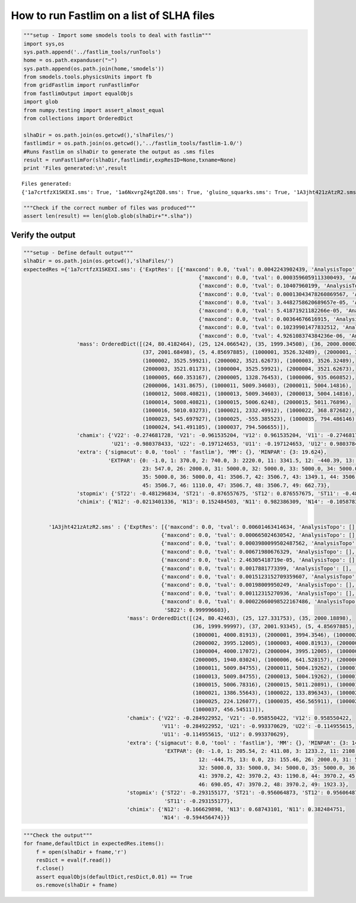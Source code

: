 
How to run Fastlim on a list of SLHA files
~~~~~~~~~~~~~~~~~~~~~~~~~~~~~~~~~~~~~~~~~~

.. code:: python

    """setup - Import some smodels tools to deal with fastlim"""
    import sys,os
    sys.path.append('../fastlim_tools/runTools')
    home = os.path.expanduser("~")
    sys.path.append(os.path.join(home,'smodels'))
    from smodels.tools.physicsUnits import fb
    from gridFastlim import runFastlimFor
    from fastlimOutput import equalObjs
    import glob
    from numpy.testing import assert_almost_equal
    from collections import OrderedDict
    
    slhaDir = os.path.join(os.getcwd(),'slhaFiles/')
    fastlimdir = os.path.join(os.getcwd(),'../fastlim_tools/fastlim-1.0/')
    #Runs Fastlim on slhaDir to generate the output as .sms files
    result = runFastlimFor(slhaDir,fastlimdir,expResID=None,txname=None)
    print 'Files generated:\n',result


.. parsed-literal::

    Files generated:
    {'1a7crtfzX1SKEXI.sms': True, '1a6NxvrgZ4gtZQ8.sms': True, 'gluino_squarks.sms': True, '1A3jht421zAtzR2.sms': True, '1A3DoYd1FJaBSqu.sms': True, '1a7sbxZvRcnOV7A.sms': True, 'lightEWinos.sms': True}


.. code:: python

    """Check if the correct number of files was produced"""
    assert len(result) == len(glob.glob(slhaDir+"*.slha"))

Verify the output
'''''''''''''''''

.. code:: python

    """setup - Define default output"""
    slhaDir = os.path.join(os.getcwd(),'slhaFiles/')
    expectedRes ={'1a7crtfzX1SKEXI.sms': {'ExptRes': [{'maxcond': 0.0, 'tval': 0.0042243902439, 'AnalysisTopo': [], 'DaughterMass': 0.0, 'exptlimit': 0.175609756098, 'MotherMass': 0.0, 'AnalysisSqrts': 8, 'AnalysisName': 'ATLAS-CONF-2013-024','expectedBG': 4.7 , 'DataSet': 'SR2:MET>300' , 'ObservedN': 2},
                                                            {'maxcond': 0.0, 'tval': 0.0003596059113300493, 'AnalysisTopo': [], 'DaughterMass': 0.0, 'exptlimit': 1.1330049261083743, 'MotherMass': 0.0, 'AnalysisSqrts': 8, 'AnalysisName': 'ATLAS-CONF-2013-054','expectedBG': 40.0 , 'DataSet': '8j50flavor1b-jets' , 'ObservedN': 44},
                                                            {'maxcond': 0.0, 'tval': 0.10407960199, 'AnalysisTopo': [], 'DaughterMass': 0.0, 'exptlimit': 0.4477611940, 'MotherMass': 0.0, 'AnalysisSqrts': 8, 'AnalysisName': 'ATLAS-CONF-2013-053','expectedBG': 15.8 , 'DataSet': 'SRAmCT250' , 'ObservedN': 14},
                                                            {'maxcond': 0.0, 'tval': 0.00013043478260869567, 'AnalysisTopo': [], 'DaughterMass': 0.0, 'exptlimit': 0.4106280193236715, 'MotherMass': 0.0, 'AnalysisSqrts': 8, 'AnalysisName': 'ATLAS-CONF-2013-037','expectedBG': 5.0 , 'DataSet': 'SRtN3' , 'ObservedN': 7},
                                                            {'maxcond': 0.0, 'tval': 3.4482758620689657e-05, 'AnalysisTopo': [], 'DaughterMass': 0.0, 'exptlimit': 0.22999999999999998, 'MotherMass': 0.0, 'AnalysisSqrts': 8, 'AnalysisName': 'ATLAS-CONF-2013-048','expectedBG': 4.3 , 'DataSet': 'SRM120' , 'ObservedN': 3},
                                                            {'maxcond': 0.0, 'tval': 5.41871921182266e-05, 'AnalysisTopo': [], 'DaughterMass': 0.0, 'exptlimit': 0.29556650246305416, 'MotherMass': 0.0, 'AnalysisSqrts': 8, 'AnalysisName': 'ATLAS-CONF-2013-062','expectedBG': 3.9 , 'DataSet': 'incHL3j_e' , 'ObservedN': 4},
                                                            {'maxcond': 0.0, 'tval': 0.00364676616915, 'AnalysisTopo': [], 'DaughterMass': 0.0, 'exptlimit': 0.228855721, 'MotherMass': 0.0, 'AnalysisSqrts': 8, 'AnalysisName': 'ATLAS-CONF-2013-061','expectedBG': 3.0 , 'DataSet': 'SR-0l-4j-A' , 'ObservedN': 2},
                                                            {'maxcond': 0.0, 'tval': 0.10239901477832512, 'AnalysisTopo': [], 'DaughterMass': 0.0, 'exptlimit': 4.0, 'MotherMass': 0.0, 'AnalysisSqrts': 8, 'AnalysisName': 'ATLAS-CONF-2013-047','expectedBG': 210.0 , 'DataSet': 'CMedium' , 'ObservedN': 228},
                                                            {'maxcond': 0.0, 'tval': 4.926108374384236e-06, 'AnalysisTopo': [], 'DaughterMass': 0.0, 'exptlimit': 0.21674876847290642, 'MotherMass': 0.0, 'AnalysisSqrts': 8, 'AnalysisName': 'ATLAS-CONF-2013-093','expectedBG': 2.1 , 'DataSet': 'SRBh' , 'ObservedN': 2}],                 'sbotmix': {'SB21': -0.999853136, 'SB11': 0.0171378385, 'SB12': 0.999853136, 'SB22': 0.0171378385},
                     'mass': OrderedDict([(24, 80.4182464), (25, 124.066542), (35, 1999.34508), (36, 2000.00002),
                                          (37, 2001.68498), (5, 4.85697885), (1000001, 3526.32489), (2000001, 3521.01173),
                                          (1000002, 3525.59921), (2000002, 3521.62673), (1000003, 3526.32489),
                                          (2000003, 3521.01173), (1000004, 3525.59921), (2000004, 3521.62673),
                                          (1000005, 660.353167), (2000005, 1328.76453), (1000006, 935.060852),
                                          (2000006, 1431.8675), (1000011, 5009.34603), (2000011, 5004.14816),
                                          (1000012, 5008.40821), (1000013, 5009.34603), (2000013, 5004.14816),
                                          (1000014, 5008.40821), (1000015, 5006.6248), (2000015, 5011.76896),
                                          (1000016, 5010.03273), (1000021, 2332.49912), (1000022, 368.872682),
                                          (1000023, 545.697927), (1000025, -555.385523), (1000035, 794.486146),
                                          (1000024, 541.491105), (1000037, 794.506655)]),
                     'chamix': {'V22': -0.274681728, 'V21': -0.961535204, 'V12': 0.961535204, 'V11': -0.274681728,
                                'U21': -0.980378433, 'U22': -0.197124653, 'U11': -0.197124653, 'U12': 0.980378433},
                     'extra': {'sigmacut': 0.0, 'tool' : 'fastlim'}, 'MM': {}, 'MINPAR': {3: 19.624},
                               'EXTPAR': {0: -1.0, 1: 370.0, 2: 740.0, 3: 2220.0, 11: 3341.5, 12: -440.39, 13: 0.0,
                                          23: 547.0, 26: 2000.0, 31: 5000.0, 32: 5000.0, 33: 5000.0, 34: 5000.0,
                                          35: 5000.0, 36: 5000.0, 41: 3506.7, 42: 3506.7, 43: 1349.1, 44: 3506.7,
                                          45: 3506.7, 46: 1110.0, 47: 3506.7, 48: 3506.7, 49: 662.73},
                     'stopmix': {'ST22': -0.481296834, 'ST21': -0.876557675, 'ST12': 0.876557675, 'ST11': -0.481296834},
                     'chimix': {'N12': -0.0213401336, 'N13': 0.152484503, 'N11': 0.982386309, 'N14': -0.1058783}},
            
                          
            '1A3jht421zAtzR2.sms' : {'ExptRes': [{'maxcond': 0.0, 'tval': 0.00601463414634, 'AnalysisTopo': [], 'DaughterMass': 0.0, 'exptlimit': 0.175609756098, 'MotherMass': 0.0, 'AnalysisSqrts': 8, 'AnalysisName': 'ATLAS-CONF-2013-024','expectedBG': 4.7 , 'DataSet': 'SR2:MET>300' , 'ObservedN': 2},
                                                {'maxcond': 0.0, 'tval': 0.000665024630542, 'AnalysisTopo': [], 'DaughterMass': 0.0, 'exptlimit': 0.19704433, 'MotherMass': 0.0, 'AnalysisSqrts': 8, 'AnalysisName': 'ATLAS-CONF-2013-054','expectedBG': 3.2 , 'DataSet': '10j50MJ340' , 'ObservedN': 1},
                                                {'maxcond': 0.0, 'tval': 0.0003980099502487562, 'AnalysisTopo': [], 'DaughterMass': 0.0, 'exptlimit': 0.4477611940298507, 'MotherMass': 0.0, 'AnalysisSqrts': 8, 'AnalysisName': 'ATLAS-CONF-2013-053','expectedBG': 15.8 , 'DataSet': 'SRAmCT250' , 'ObservedN': 14},
                                                {'maxcond': 0.0, 'tval': 0.00671980676329, 'AnalysisTopo': [], 'DaughterMass': 0.0, 'exptlimit': 0.410628019, 'MotherMass': 0.0, 'AnalysisSqrts': 8, 'AnalysisName': 'ATLAS-CONF-2013-037','expectedBG': 5.0 , 'DataSet': 'SRtN3' , 'ObservedN': 7},
                                                {'maxcond': 0.0, 'tval': 2.46305418719e-05, 'AnalysisTopo': [], 'DaughterMass': 0.0, 'exptlimit': 0.51, 'MotherMass': 0.0, 'AnalysisSqrts': 8, 'AnalysisName': 'ATLAS-CONF-2013-049','expectedBG': 20.7 , 'DataSet': 'em:mT2>90' , 'ObservedN': 19},
                                                {'maxcond': 0.0, 'tval': 0.0017881773399, 'AnalysisTopo': [], 'DaughterMass': 0.0, 'exptlimit': 0.22999999, 'MotherMass': 0.0, 'AnalysisSqrts': 8, 'AnalysisName': 'ATLAS-CONF-2013-048','expectedBG': 4.3 , 'DataSet': 'SRM120' , 'ObservedN': 3},
                                                {'maxcond': 0.0, 'tval': 0.0015123152709359607, 'AnalysisTopo': [], 'DaughterMass': 0.0, 'exptlimit': 0.14778325123152708, 'MotherMass': 0.0, 'AnalysisSqrts': 8, 'AnalysisName': 'ATLAS-CONF-2013-062','expectedBG': 1.7 , 'DataSet': 'incHL6j_m' , 'ObservedN': 0},
                                                {'maxcond': 0.0, 'tval': 0.00198009950249, 'AnalysisTopo': [], 'DaughterMass': 0.0, 'exptlimit': 0.14925373, 'MotherMass': 0.0, 'AnalysisSqrts': 8, 'AnalysisName': 'ATLAS-CONF-2013-061','expectedBG': 7.4 , 'DataSet': 'SR-1l-6j-B' , 'ObservedN': 0},
                                                {'maxcond': 0.0, 'tval': 0.00112315270936, 'AnalysisTopo': [], 'DaughterMass': 0.0, 'exptlimit': 0.11822660, 'MotherMass': 0.0, 'AnalysisSqrts': 8, 'AnalysisName': 'ATLAS-CONF-2013-047','expectedBG': 1.6 , 'DataSet': 'CTight' , 'ObservedN': 0},
                                                {'maxcond': 0.0, 'tval': 0.00022660098522167486, 'AnalysisTopo': [], 'DaughterMass': 0.0, 'exptlimit': 0.21674876847290642, 'MotherMass': 0.0, 'AnalysisSqrts': 8, 'AnalysisName': 'ATLAS-CONF-2013-093','expectedBG': 2.1 , 'DataSet': 'SRBh' , 'ObservedN': 2}],                                  'sbotmix': {'SB21': -0.00260652805, 'SB11': 0.999996603, 'SB12': 0.00260652805, 
                                                 'SB22': 0.999996603}, 
                                     'mass': OrderedDict([(24, 80.42463), (25, 127.331753), (35, 2000.18898), 
                                                          (36, 1999.99997), (37, 2001.93345), (5, 4.85697885), 
                                                          (1000001, 4000.81913), (2000001, 3994.3546), (1000002, 4000.17072), 
                                                          (2000002, 3995.12005), (1000003, 4000.81913), (2000003, 3994.3546), 
                                                          (1000004, 4000.17072), (2000004, 3995.12005), (1000005, 1201.55776), 
                                                          (2000005, 1940.03024), (1000006, 641.528157), (2000006, 1248.15667), 
                                                          (1000011, 5009.84755), (2000011, 5004.19262), (1000012, 5008.89918), 
                                                          (1000013, 5009.84755), (2000013, 5004.19262), (1000014, 5008.89918),
                                                          (1000015, 5006.78316), (2000015, 5011.20891), (1000016, 5010.21326), 
                                                          (1000021, 1386.55643), (1000022, 133.896343), (1000023, -164.585195),
                                                          (1000025, 224.126077), (1000035, 456.565911), (1000024, 151.029718),
                                                          (1000037, 456.54511)]), 
                                     'chamix': {'V22': -0.284922952, 'V21': -0.958550422, 'V12': 0.958550422, 
                                                'V11': -0.284922952, 'U21': -0.993370629, 'U22': -0.114955615, 
                                                'U11': -0.114955615, 'U12': 0.993370629}, 
                                     'extra': {'sigmacut': 0.0, 'tool' : 'fastlim'}, 'MM': {}, 'MINPAR': {3: 14.413}, 
                                                 'EXTPAR': {0: -1.0, 1: 205.54, 2: 411.08, 3: 1233.2, 11: 2108.8, 
                                                            12: -444.75, 13: 0.0, 23: 155.46, 26: 2000.0, 31: 5000.0, 
                                                            32: 5000.0, 33: 5000.0, 34: 5000.0, 35: 5000.0, 36: 5000.0, 
                                                            41: 3970.2, 42: 3970.2, 43: 1190.8, 44: 3970.2, 45: 3970.2, 
                                                            46: 690.05, 47: 3970.2, 48: 3970.2, 49: 1923.3}, 
                                     'stopmix': {'ST22': -0.293155177, 'ST21': -0.956064873, 'ST12': 0.956064873,
                                                 'ST11': -0.293155177}, 
                                     'chimix': {'N12': -0.166629898, 'N13': 0.68743101, 'N11': 0.382484751, 
                                                'N14': -0.594456474}}}

.. code:: python

    """Check the output"""
    for fname,defaultDict in expectedRes.items():
        f = open(slhaDir + fname,'r')
        resDict = eval(f.read())
        f.close()
        assert equalObjs(defaultDict,resDict,0.01) == True
        os.remove(slhaDir + fname)

